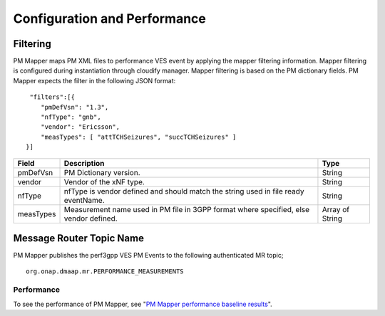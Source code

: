 .. This work is licensed under a Creative Commons Attribution 4.0 International License.
.. http://creativecommons.org/licenses/by/4.0

Configuration and Performance
=============================

Filtering
"""""""""
PM Mapper maps PM XML files to performance VES event by applying the mapper filtering information. Mapper filtering is configured during instantiation through cloudify manager.
Mapper filtering is based on the PM dictionary fields.
PM Mapper expects the filter in the following JSON format:

::


         "filters":[{
            "pmDefVsn": "1.3",
            "nfType": "gnb",
            "vendor": "Ericsson",
            "measTypes": [ "attTCHSeizures", "succTCHSeizures" ]
        }]



====================   ============================      ================================
Field                  Description                       Type
====================   ============================      ================================
pmDefVsn               PM Dictionary version.            String
vendor                 Vendor of the xNF type.           String
nfType                 nfType is vendor                  String
                       defined and should match the
                       string used in file ready
                       eventName.
measTypes              Measurement name used in PM       Array of String
                       file in 3GPP format where
                       specified, else vendor
                       defined.
====================   ============================      ================================

Message Router Topic Name
"""""""""""""""""""""""""
PM Mapper publishes the perf3gpp VES PM Events to the following authenticated MR topic;

::

        org.onap.dmaap.mr.PERFORMANCE_MEASUREMENTS

Performance
^^^^^^^^^^^

To see the performance of PM Mapper, see "`PM Mapper performance baseline results`_".

.. _PM Mapper performance baseline results: https://wiki.onap.org/display/DW/PM-Mapper+performance+baseline+results

